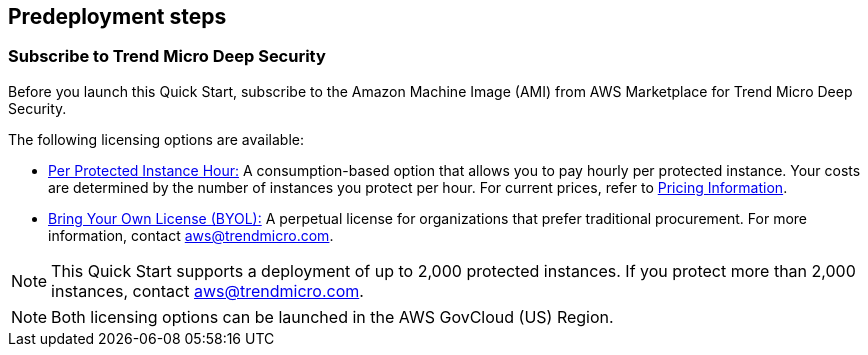 == Predeployment steps

=== Subscribe to Trend Micro Deep Security
Before you launch this Quick Start, subscribe to the Amazon Machine Image (AMI) from AWS Marketplace for Trend Micro Deep Security.

The following licensing options are available:

* https://aws.amazon.com/marketplace/pp/B01AVYHVHO[Per Protected Instance Hour:^] A consumption-based option that allows you to pay hourly per protected instance. Your costs are determined by the number of instances you protect per hour. For current prices, refer to https://aws.amazon.com/marketplace/pp/prodview-2xurbznbep5eu?ie=UTF8&pf_rd_r=1ADE0R3W5N355TQF48A2&pf_rd_m=A33KC2ESLMUT5Y&pf_rd_t=101&pf_rd_i=awsmp-gateway-1&pf_rd_p=2475466602&pf_rd_s=center-2#pdp-pricing[Pricing Information^].

* https://aws.amazon.com/marketplace/pp/B00OCI4H82[Bring Your Own License (BYOL):^] A perpetual license for organizations that prefer traditional procurement. For more information, contact aws@trendmicro.com.

NOTE: This Quick Start supports a deployment of up to 2,000 protected instances. If you protect more than 2,000 instances, contact aws@trendmicro.com.

NOTE: Both licensing options can be launched in the AWS GovCloud (US) Region.